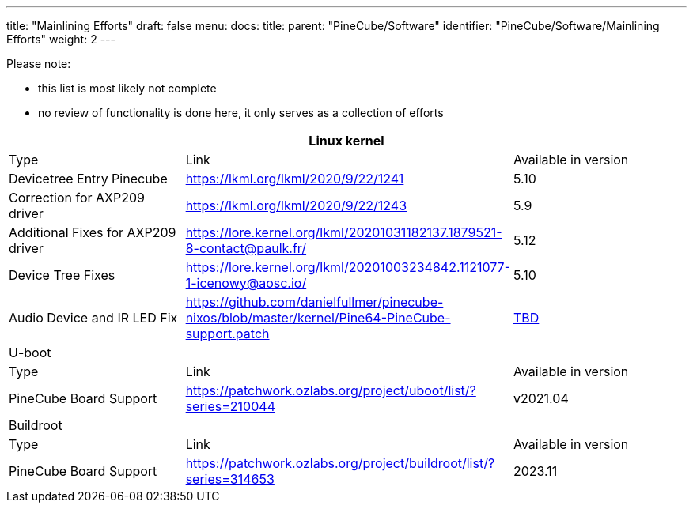 ---
title: "Mainlining Efforts"
draft: false
menu:
  docs:
    title:
    parent: "PineCube/Software"
    identifier: "PineCube/Software/Mainlining Efforts"
    weight: 2
---

Please note:

* this list is most likely not complete
* no review of functionality is done here, it only serves as a collection of efforts

|===
3+|Linux kernel

| Type
| Link
| Available in version

| Devicetree Entry Pinecube
| https://lkml.org/lkml/2020/9/22/1241
| 5.10

| Correction for AXP209 driver
| https://lkml.org/lkml/2020/9/22/1243
| 5.9

| Additional Fixes for AXP209 driver
| https://lore.kernel.org/lkml/20201031182137.1879521-8-contact@paulk.fr/
| 5.12

| Device Tree Fixes
| https://lore.kernel.org/lkml/20201003234842.1121077-1-icenowy@aosc.io/
| 5.10

| Audio Device and IR LED Fix
| https://github.com/danielfullmer/pinecube-nixos/blob/master/kernel/Pine64-PineCube-support.patch
| https://github.com/danielfullmer/pinecube-nixos/issues/2[TBD]

3+|U-boot

| Type
| Link
| Available in version

| PineCube Board Support
| https://patchwork.ozlabs.org/project/uboot/list/?series=210044
| v2021.04

3+|Buildroot

| Type
| Link
| Available in version

| PineCube Board Support
| https://patchwork.ozlabs.org/project/buildroot/list/?series=314653
| 2023.11
|===